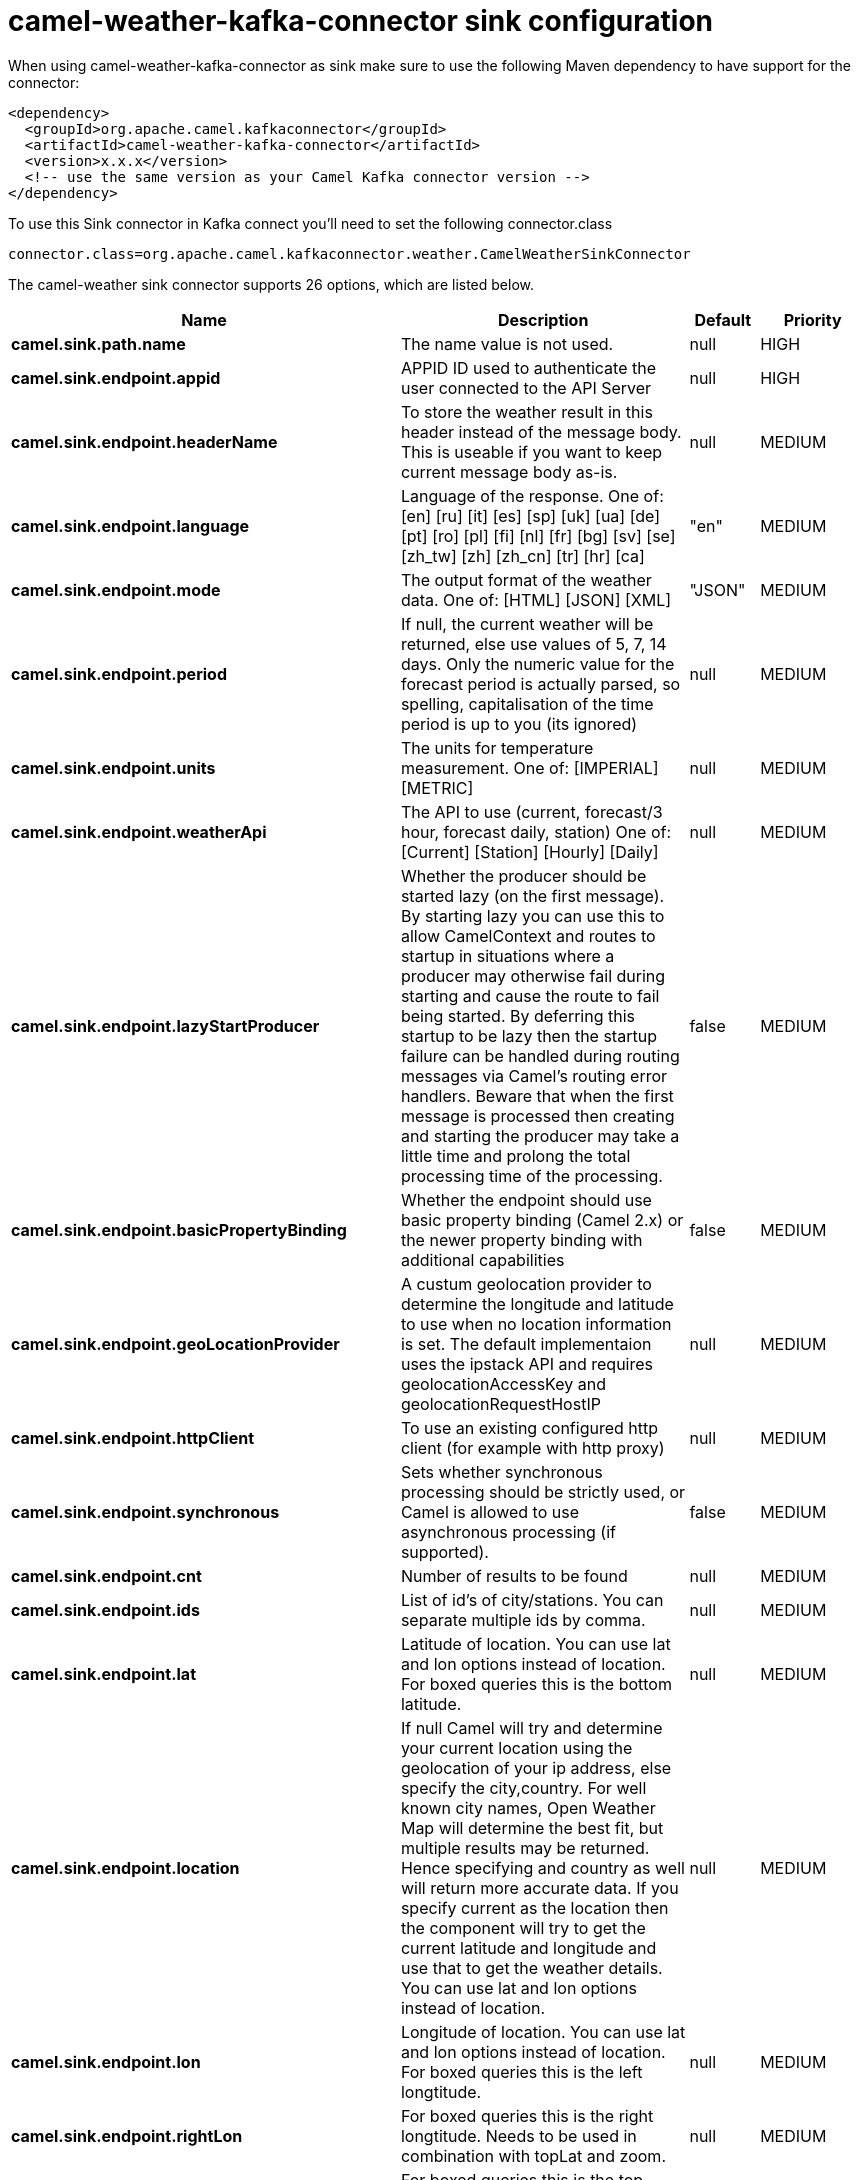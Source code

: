 // kafka-connector options: START
[[camel-weather-kafka-connector-sink]]
= camel-weather-kafka-connector sink configuration

When using camel-weather-kafka-connector as sink make sure to use the following Maven dependency to have support for the connector:

[source,xml]
----
<dependency>
  <groupId>org.apache.camel.kafkaconnector</groupId>
  <artifactId>camel-weather-kafka-connector</artifactId>
  <version>x.x.x</version>
  <!-- use the same version as your Camel Kafka connector version -->
</dependency>
----

To use this Sink connector in Kafka connect you'll need to set the following connector.class

[source,java]
----
connector.class=org.apache.camel.kafkaconnector.weather.CamelWeatherSinkConnector
----


The camel-weather sink connector supports 26 options, which are listed below.



[width="100%",cols="2,5,^1,2",options="header"]
|===
| Name | Description | Default | Priority
| *camel.sink.path.name* | The name value is not used. | null | HIGH
| *camel.sink.endpoint.appid* | APPID ID used to authenticate the user connected to the API Server | null | HIGH
| *camel.sink.endpoint.headerName* | To store the weather result in this header instead of the message body. This is useable if you want to keep current message body as-is. | null | MEDIUM
| *camel.sink.endpoint.language* | Language of the response. One of: [en] [ru] [it] [es] [sp] [uk] [ua] [de] [pt] [ro] [pl] [fi] [nl] [fr] [bg] [sv] [se] [zh_tw] [zh] [zh_cn] [tr] [hr] [ca] | "en" | MEDIUM
| *camel.sink.endpoint.mode* | The output format of the weather data. One of: [HTML] [JSON] [XML] | "JSON" | MEDIUM
| *camel.sink.endpoint.period* | If null, the current weather will be returned, else use values of 5, 7, 14 days. Only the numeric value for the forecast period is actually parsed, so spelling, capitalisation of the time period is up to you (its ignored) | null | MEDIUM
| *camel.sink.endpoint.units* | The units for temperature measurement. One of: [IMPERIAL] [METRIC] | null | MEDIUM
| *camel.sink.endpoint.weatherApi* | The API to use (current, forecast/3 hour, forecast daily, station) One of: [Current] [Station] [Hourly] [Daily] | null | MEDIUM
| *camel.sink.endpoint.lazyStartProducer* | Whether the producer should be started lazy (on the first message). By starting lazy you can use this to allow CamelContext and routes to startup in situations where a producer may otherwise fail during starting and cause the route to fail being started. By deferring this startup to be lazy then the startup failure can be handled during routing messages via Camel's routing error handlers. Beware that when the first message is processed then creating and starting the producer may take a little time and prolong the total processing time of the processing. | false | MEDIUM
| *camel.sink.endpoint.basicPropertyBinding* | Whether the endpoint should use basic property binding (Camel 2.x) or the newer property binding with additional capabilities | false | MEDIUM
| *camel.sink.endpoint.geoLocationProvider* | A custum geolocation provider to determine the longitude and latitude to use when no location information is set. The default implementaion uses the ipstack API and requires geolocationAccessKey and geolocationRequestHostIP | null | MEDIUM
| *camel.sink.endpoint.httpClient* | To use an existing configured http client (for example with http proxy) | null | MEDIUM
| *camel.sink.endpoint.synchronous* | Sets whether synchronous processing should be strictly used, or Camel is allowed to use asynchronous processing (if supported). | false | MEDIUM
| *camel.sink.endpoint.cnt* | Number of results to be found | null | MEDIUM
| *camel.sink.endpoint.ids* | List of id's of city/stations. You can separate multiple ids by comma. | null | MEDIUM
| *camel.sink.endpoint.lat* | Latitude of location. You can use lat and lon options instead of location. For boxed queries this is the bottom latitude. | null | MEDIUM
| *camel.sink.endpoint.location* | If null Camel will try and determine your current location using the geolocation of your ip address, else specify the city,country. For well known city names, Open Weather Map will determine the best fit, but multiple results may be returned. Hence specifying and country as well will return more accurate data. If you specify current as the location then the component will try to get the current latitude and longitude and use that to get the weather details. You can use lat and lon options instead of location. | null | MEDIUM
| *camel.sink.endpoint.lon* | Longitude of location. You can use lat and lon options instead of location. For boxed queries this is the left longtitude. | null | MEDIUM
| *camel.sink.endpoint.rightLon* | For boxed queries this is the right longtitude. Needs to be used in combination with topLat and zoom. | null | MEDIUM
| *camel.sink.endpoint.topLat* | For boxed queries this is the top latitude. Needs to be used in combination with rightLon and zoom. | null | MEDIUM
| *camel.sink.endpoint.zip* | Zip-code, e.g. 94040,us | null | MEDIUM
| *camel.sink.endpoint.zoom* | For boxed queries this is the zoom. Needs to be used in combination with rightLon and topLat. | null | MEDIUM
| *camel.sink.endpoint.geolocationAccessKey* | The geolocation service now needs an accessKey to be used | null | HIGH
| *camel.sink.endpoint.geolocationRequestHostIP* | The geolocation service now needs to specify the IP associated to the accessKey you're using | null | HIGH
| *camel.component.weather.lazyStartProducer* | Whether the producer should be started lazy (on the first message). By starting lazy you can use this to allow CamelContext and routes to startup in situations where a producer may otherwise fail during starting and cause the route to fail being started. By deferring this startup to be lazy then the startup failure can be handled during routing messages via Camel's routing error handlers. Beware that when the first message is processed then creating and starting the producer may take a little time and prolong the total processing time of the processing. | false | MEDIUM
| *camel.component.weather.basicPropertyBinding* | Whether the component should use basic property binding (Camel 2.x) or the newer property binding with additional capabilities | false | LOW
|===



The camel-weather sink connector has no converters out of the box.





The camel-weather sink connector has no transforms out of the box.





The camel-weather sink connector has no aggregation strategies out of the box.
// kafka-connector options: END
